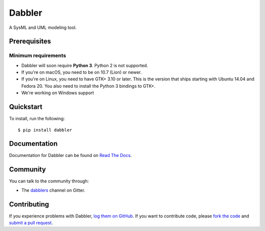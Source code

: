Dabbler
===============================================

A SysML and UML modeling tool.

Prerequisites
~~~~~~~~~~~~~

Minimum requirements
^^^^^^^^^^^^^^^^^^^^

* Dabbler will soon require **Python 3**. Python 2 is not supported.

* If you're on macOS, you need to be on 10.7 (Lion) or newer.

* If you're on Linux, you need to have GTK+ 3.10 or later. This is the version
  that ships starting with Ubuntu 14.04 and Fedora 20. You also need to install
  the Python 3 bindings to GTK+.

* We're working on Windows support


Quickstart
~~~~~~~~~~

To install, run the following::

    $ pip install dabbler


Documentation
~~~~~~~~~~~~~

Documentation for Dabbler can be found on `Read The Docs`_.

Community
~~~~~~~~~

You can talk to the community through:

* The `dabblers`_ channel on Gitter.

Contributing
~~~~~~~~~~~~

If you experience problems with Dabbler, `log them on GitHub`_. If you
want to contribute code, please `fork the code`_ and `submit a pull request`_.

.. _Read The Docs: https://toga.readthedocs.io
.. _dabblers: https://gitter.im/dabblers
.. _log them on Github: https://github.com/danyeaw/dabbler/issues
.. _fork the code: https://github.com/danyeaw/dabbler
.. _submit a pull request: https://github.com/danyeaw/dabbler/pulls
